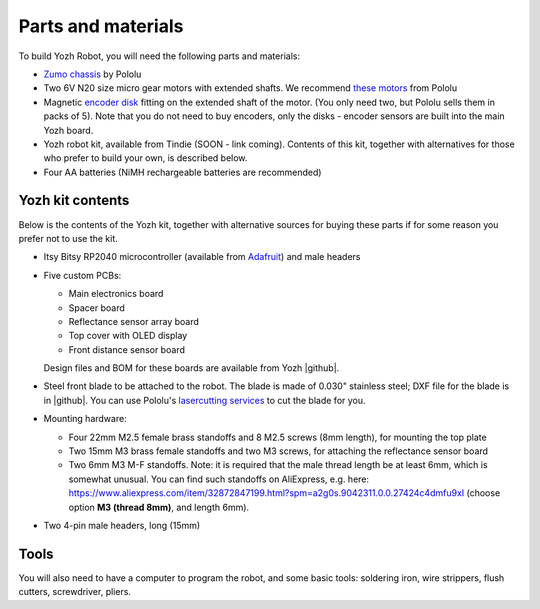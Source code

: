Parts and materials
===================

To build Yozh Robot, you will need the following parts and materials:

* `Zumo chassis <https://www.pololu.com/product/1418>`__ by Pololu
* Two 6V N20 size micro gear motors with extended shafts. We recommend
  `these motors <https://www.pololu.com/product/2215>`__ from Pololu
* Magnetic `encoder disk <https://www.pololu.com/product/2599>`__ fitting on
  the extended shaft of the motor. (You only need two, but Pololu sells them in
  packs of 5). Note that you do not need to buy encoders, only the disks -
  encoder sensors are built into the main Yozh board.
* Yozh robot kit, available from Tindie (SOON - link coming). Contents of this kit,
  together with alternatives for those who
  prefer to build your own, is described below.
* Four AA batteries (NiMH rechargeable batteries are recommended)


Yozh kit contents
-----------------
Below is the contents of the Yozh kit, together with alternative sources
for buying these parts if for some reason you prefer not to use the kit.

*  Itsy Bitsy RP2040 microcontroller (available from `Adafruit <https://www.adafruit.com/product/4888>`__)
   and male headers

* Five custom PCBs:

  * Main electronics board
  * Spacer board
  * Reflectance sensor array board
  * Top cover with OLED display
  * Front distance sensor board
  Design files and BOM for these boards are available from Yozh |github|.

* Steel front blade to be attached to the robot. The blade is made of  0.030" stainless
  steel; DXF file for the blade is in |github|. You can use Pololu's `lasercutting
  services <https://www.pololu.com/product/749>`__ to cut the blade for you.

* Mounting hardware:

  * Four 22mm M2.5 female brass standoffs and 8 M2.5 screws (8mm length), for mounting
    the top plate
  * Two 15mm M3 brass female standoffs and two M3 screws, for attaching the
    reflectance sensor board
  * Two 6mm M3 M-F standoffs. Note: it is required that the male thread length be at
    least 6mm, which is somewhat unusual. You can find such standoffs on AliExpress,
    e.g. here: https://www.aliexpress.com/item/32872847199.html?spm=a2g0s.9042311.0.0.27424c4dmfu9xI
    (choose option **M3 (thread 8mm)**, and length 6mm).

* Two 4-pin male headers, long (15mm)

Tools
-----
You will also need to have a computer to program the robot, and some basic tools:
soldering iron, wire strippers, flush cutters, screwdriver, pliers.
